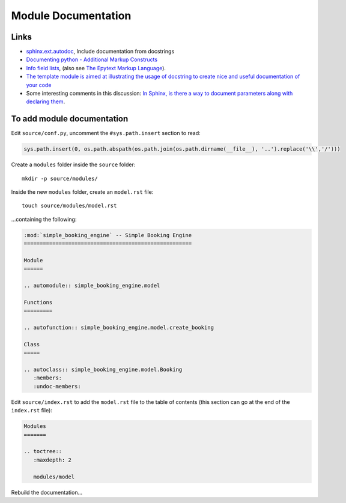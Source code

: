 Module Documentation
********************

.. highlight:: bash

Links
=====

- `sphinx.ext.autodoc`_, Include documentation from docstrings
- `Documenting python - Additional Markup Constructs`_
- `Info field lists`_, (also see `The Epytext Markup Language`_).

- `The template module is aimed at illustrating the usage of docstring to create nice and useful documentation of your code`_
- Some interesting comments in this discussion: `In Sphinx, is there a way to
  document parameters along with declaring them`_.

To add module documentation
===========================

Edit ``source/conf.py``, uncomment the ``#sys.path.insert`` section to read:

.. code-block:: python

  sys.path.insert(0, os.path.abspath(os.path.join(os.path.dirname(__file__), '..').replace('\\','/')))

Create a ``modules`` folder inside the ``source`` folder::

  mkdir -p source/modules/

Inside the new ``modules`` folder, create an ``model.rst`` file::

  touch source/modules/model.rst

...containing the following:

.. code-block:: rst

  :mod:`simple_booking_engine` -- Simple Booking Engine
  =====================================================

  Module
  ======

  .. automodule:: simple_booking_engine.model

  Functions
  =========

  .. autofunction:: simple_booking_engine.model.create_booking

  Class
  =====

  .. autoclass:: simple_booking_engine.model.Booking
     :members:
     :undoc-members:

Edit ``source/index.rst`` to add the ``model.rst`` file to the table of
contents (this section can go at the end of the ``index.rst`` file):

.. code-block:: rst

  Modules
  =======

  .. toctree::
     :maxdepth: 2

     modules/model

Rebuild the documentation...


.. _`Documenting python - Additional Markup Constructs`: http://docs.python.org/documenting/markup.html
.. _`In Sphinx, is there a way to document parameters along with declaring them`: http://stackoverflow.com/questions/2194777/in-sphinx-is-there-a-way-to-document-parameters-along-with-declaring-them
.. _`Info field lists`: http://sphinx.pocoo.org/markup/desc.html#info-field-lists
.. _`sphinx.ext.autodoc`: http://sphinx.pocoo.org/ext/autodoc.html
.. _`The Epytext Markup Language`: http://epydoc.sourceforge.net/epytext.html
.. _`The template module is aimed at illustrating the usage of docstring to create nice and useful documentation of your code`: http://openalea.gforge.inria.fr/doc/openalea/doc/_build/html/source/sphinx/template.html#id3
